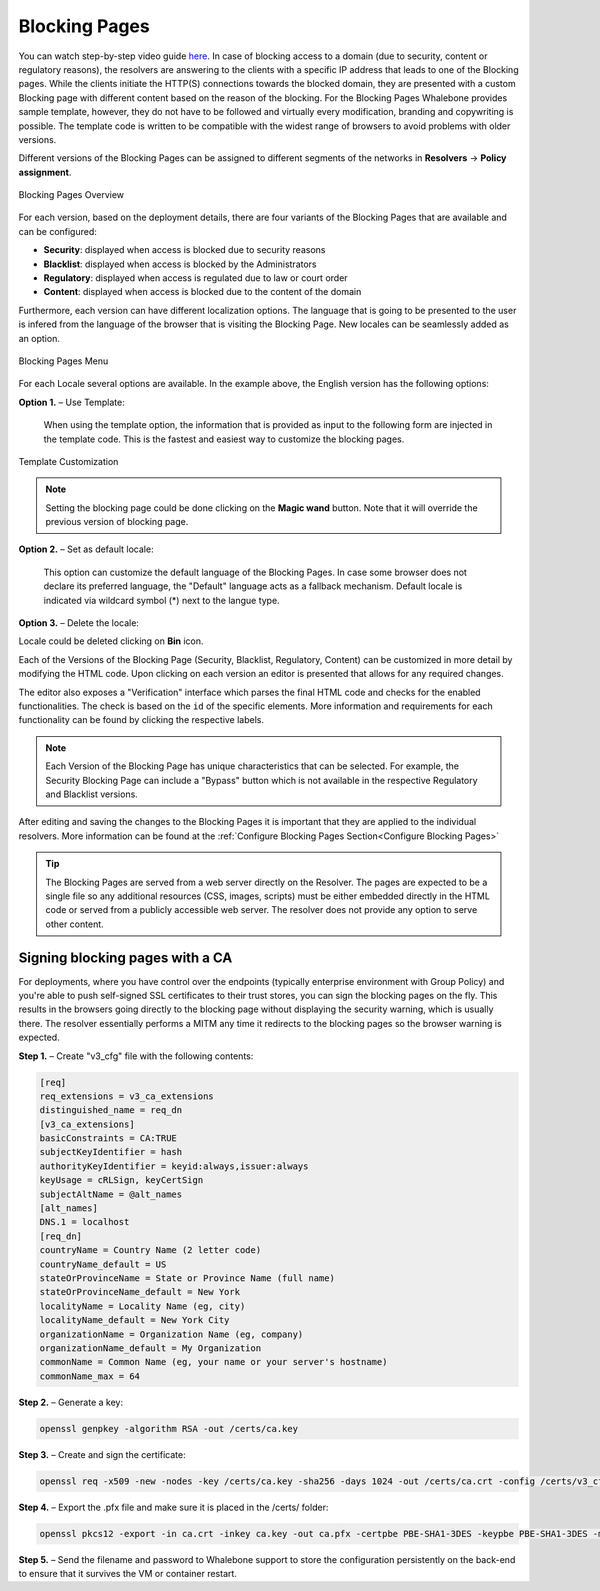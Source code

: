 Blocking Pages
============================
You can watch step-by-step video guide `here <https://docs.whalebone.io/en/latest/video_guides.html#blocking-page-configuration>`__. 
In case of blocking access to a domain (due to security, content or regulatory reasons), the resolvers are answering to the clients with a specific IP address that leads to one of the Blocking pages. While the clients initiate the HTTP(S) connections towards the blocked domain, they are presented with a custom Blocking page with different content based on the reason of the blocking. 
For the Blocking Pages Whalebone provides sample template, however, they do not have to be followed and virtually every modification, branding and copywriting is possible. The template code is written to be compatible with the widest range of browsers to avoid problems with older versions.

Different versions of the Blocking Pages can be assigned to different segments of the networks in **Resolvers** → **Policy assignment**.


.. figure:: ./img/blocking-pages-overview.png
   :alt: Blocking Pages Overview
   :align: center
   
   Blocking Pages Overview

For each version, based on the deployment details, there are four variants of the Blocking Pages that are available and can be configured:

* **Security**: displayed when access is blocked due to security reasons
* **Blacklist**: displayed when access is blocked by the Administrators
* **Regulatory**: displayed when access is regulated due to law or court order
* **Content**: displayed when access is blocked due to the content of the domain

Furthermore, each version can have different localization options. The language that is going to be presented to the user is infered from the language of the browser that is visiting the Blocking Page. New locales can be seamlessly added as an option.

.. figure:: ./img/blocking-pages.png
   :alt: Blocking Pages Menu
   :align: center
   
   Blocking Pages Menu

For each Locale several options are available. In the example above, the English version has the following options:

**Option 1.** – Use Template:

  When using the template option, the information that is provided as input to the following form are injected in the template code. This is the fastest and easiest way to customize the blocking pages.

.. figure:: ./img/template.png
   :alt: Template Customization
   :align: center
   
   Template Customization


.. note:: Setting the blocking page could be done clicking on the **Magic wand** button. Note that it will override the previous version of blocking page.
   

**Option 2.** – Set as default locale:

  This option can customize the default language of the Blocking Pages. In case some browser does not declare its preferred language, the "Default" language acts as a fallback mechanism. Default locale is indicated via wildcard symbol (*) next to the langue type.

**Option 3.** – Delete the locale:

Locale could be deleted clicking on **Bin** icon.


Each of the Versions of the Blocking Page (Security, Blacklist, Regulatory, Content) can be customized in more detail by modifying the HTML code. Upon clicking on each version an editor is presented that allows for any required changes.

The editor also exposes a "Verification" interface which parses the final HTML code and checks for the enabled functionalities. The check is based on the ``id`` of the specific elements. More information and requirements for each functionality can be found by clicking the respective labels.

.. note:: Each Version of the Blocking Page has unique characteristics that can be selected. For example, the Security Blocking Page can include a "Bypass" button which is not available in the respective Regulatory and Blacklist versions.


After editing and saving the changes to the Blocking Pages it is important that they are applied to the individual resolvers. More information can be found at the :ref:`Configure Blocking Pages Section<Configure Blocking Pages>`


.. tip:: The Blocking Pages are served from a web server directly on the Resolver. The pages are expected to be a single file so any additional resources (CSS, images, scripts) must be either embedded directly in the HTML code or served from a publicly accessible web server. The resolver does not provide any option to serve other content.


Signing blocking pages with a CA
--------------------------------

For deployments, where you have control over the endpoints (typically enterprise environment with Group Policy) and you're able to push self-signed SSL certificates to their trust stores, you can sign the blocking pages on the fly. This results in the browsers going directly to the blocking page without displaying the security warning, which is usually there. The resolver essentially performs a MITM any time it redirects to the blocking pages so the browser warning is expected.

**Step 1.** – Create "v3_cfg" file with the following contents:

.. code-block:: shell

   [req]
   req_extensions = v3_ca_extensions
   distinguished_name = req_dn
   [v3_ca_extensions]
   basicConstraints = CA:TRUE
   subjectKeyIdentifier = hash
   authorityKeyIdentifier = keyid:always,issuer:always
   keyUsage = cRLSign, keyCertSign
   subjectAltName = @alt_names
   [alt_names]
   DNS.1 = localhost
   [req_dn]
   countryName = Country Name (2 letter code)
   countryName_default = US
   stateOrProvinceName = State or Province Name (full name)
   stateOrProvinceName_default = New York
   localityName = Locality Name (eg, city)
   localityName_default = New York City
   organizationName = Organization Name (eg, company)
   organizationName_default = My Organization
   commonName = Common Name (eg, your name or your server's hostname)
   commonName_max = 64


**Step 2.** – Generate a key:

.. code-block:: shell

   openssl genpkey -algorithm RSA -out /certs/ca.key


**Step 3.** – Create and sign the certificate:

.. code-block:: shell

   openssl req -x509 -new -nodes -key /certs/ca.key -sha256 -days 1024 -out /certs/ca.crt -config /certs/v3_cfg


**Step 4.** – Export the .pfx file and make sure it is placed in the /certs/ folder:

.. code-block:: shell

   openssl pkcs12 -export -in ca.crt -inkey ca.key -out ca.pfx -certpbe PBE-SHA1-3DES -keypbe PBE-SHA1-3DES -macal   


**Step 5.** – Send the filename and password to Whalebone support to store the configuration persistently on the back-end to ensure that it survives the VM or container restart.
